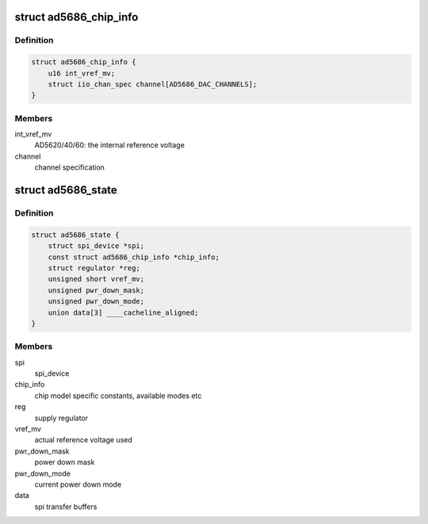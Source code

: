 .. -*- coding: utf-8; mode: rst -*-
.. src-file: drivers/iio/dac/ad5686.c

.. _`ad5686_chip_info`:

struct ad5686_chip_info
=======================

.. c:type:: struct ad5686_chip_info

    chip specific information

.. _`ad5686_chip_info.definition`:

Definition
----------

.. code-block:: c

    struct ad5686_chip_info {
        u16 int_vref_mv;
        struct iio_chan_spec channel[AD5686_DAC_CHANNELS];
    }

.. _`ad5686_chip_info.members`:

Members
-------

int_vref_mv
    AD5620/40/60: the internal reference voltage

channel
    channel specification

.. _`ad5686_state`:

struct ad5686_state
===================

.. c:type:: struct ad5686_state

    driver instance specific data

.. _`ad5686_state.definition`:

Definition
----------

.. code-block:: c

    struct ad5686_state {
        struct spi_device *spi;
        const struct ad5686_chip_info *chip_info;
        struct regulator *reg;
        unsigned short vref_mv;
        unsigned pwr_down_mask;
        unsigned pwr_down_mode;
        union data[3] ____cacheline_aligned;
    }

.. _`ad5686_state.members`:

Members
-------

spi
    spi_device

chip_info
    chip model specific constants, available modes etc

reg
    supply regulator

vref_mv
    actual reference voltage used

pwr_down_mask
    power down mask

pwr_down_mode
    current power down mode

data
    spi transfer buffers

.. This file was automatic generated / don't edit.

